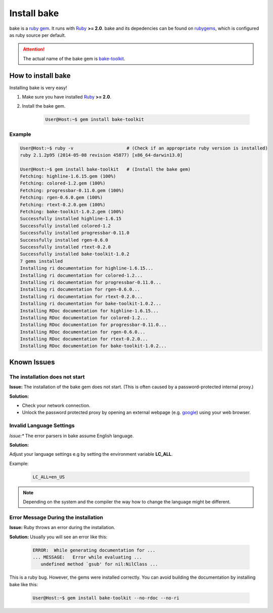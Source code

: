 Install bake
============

bake is a `ruby gem <https://rubygems.org/>`_. It runs with `Ruby <https://www.ruby-lang.org/en/>`_ **>= 2.0**.
bake and its depedencies can be found on `rubygems <https://rubygems.org/gems/bake-toolkit/>`_, which is configured as ruby source per default.

.. attention::

    The actual name of the bake gem is `bake-toolkit <https://rubygems.org/gems/bake-toolkit/>`_.

How to install bake
*******************
Installing bake is very easy!

#. Make sure you have installed `Ruby <https://www.ruby-lang.org/en/>`_ **>= 2.0**.

#. Install the bake gem.

    .. code-block:: console

        User@Host:~$ gem install bake-toolkit

Example
-------

.. code-block:: console

    User@Host:~$ ruby -v                    # (Check if an appropriate ruby version is installed)
    ruby 2.1.2p95 (2014-05-08 revision 45877) [x86_64-darwin13.0]

    User@Host:~$ gem install bake-toolkit   # (Install the bake gem)
    Fetching: highline-1.6.15.gem (100%)
    Fetching: colored-1.2.gem (100%)
    Fetching: progressbar-0.11.0.gem (100%)
    Fetching: rgen-0.6.0.gem (100%)
    Fetching: rtext-0.2.0.gem (100%)
    Fetching: bake-toolkit-1.0.2.gem (100%)
    Successfully installed highline-1.6.15
    Successfully installed colored-1.2
    Successfully installed progressbar-0.11.0
    Successfully installed rgen-0.6.0
    Successfully installed rtext-0.2.0
    Successfully installed bake-toolkit-1.0.2
    7 gems installed
    Installing ri documentation for highline-1.6.15...
    Installing ri documentation for colored-1.2...
    Installing ri documentation for progressbar-0.11.0...
    Installing ri documentation for rgen-0.6.0...
    Installing ri documentation for rtext-0.2.0...
    Installing ri documentation for bake-toolkit-1.0.2...
    Installing RDoc documentation for highline-1.6.15...
    Installing RDoc documentation for colored-1.2...
    Installing RDoc documentation for progressbar-0.11.0...
    Installing RDoc documentation for rgen-0.6.0...
    Installing RDoc documentation for rtext-0.2.0...
    Installing RDoc documentation for bake-toolkit-1.0.2...


Known Issues
************

The installation does not start
-------------------------------
**Issue:**
The installation of the bake gem does not start.
(This is often caused by a password-protected internal proxy.)


**Solution:**

* Check your network connection.
* Unlock the password protected proxy by opening an external webpage (e.g. `google <https://www.google.com>`_) using your web browser.


Invalid Language Settings
-------------------------
*Issue:**
The error parsers in bake assume English language.

**Solution:**

Adjust your language settings e.g by setting the environment variable **LC_ALL**.

Example:

    ..  code-block:: console

        LC_ALL=en_US

.. note::

    Depending on the system and the compiler the way how to change the language might be different.

Error Message During the installation
-------------------------------------
**Issue:**
Ruby throws an error during the installation.

**Solution:**
Usually you will see an error like this:

    .. code-block:: console

        ERROR:  While generating documentation for ...
        ... MESSAGE:   Error while evaluating ...
           undefined method `gsub' for nil:NilClass ...

This is a ruby bug. However, the gems were installed correctly. You can avoid building the documentation by installing bake like this:

    .. code-block:: console

        User@Host:~$ gem install bake-toolkit --no-rdoc --no-ri
